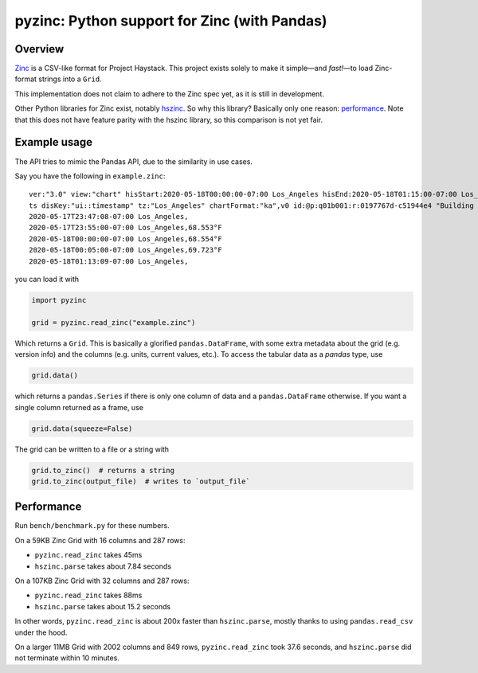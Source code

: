 pyzinc: Python support for Zinc (with Pandas)
=============================================

Overview
--------

`Zinc <https://project-haystack.org/doc/Zinc>`_ is a CSV-like format for
Project Haystack. This project exists solely to make it simple—and *fast!*—to
load Zinc-format strings into a ``Grid``.

This implementation does not claim to adhere to the Zinc spec yet, as it is
still in development.

Other Python libraries for Zinc exist, notably `hszinc
<https://github.com/widesky/hszinc>`_. So why this library? Basically only one
reason: `performance`_. Note that this does not have feature parity with the
hszinc library, so this comparison is not yet fair.

Example usage
-------------

The API tries to mimic the Pandas API, due to the similarity in use cases.

Say you have the following in ``example.zinc``::

  ver:"3.0" view:"chart" hisStart:2020-05-18T00:00:00-07:00 Los_Angeles hisEnd:2020-05-18T01:15:00-07:00 Los_Angeles hisLimit:10000 dis:"Mon 18-May-2020"
  ts disKey:"ui::timestamp" tz:"Los_Angeles" chartFormat:"ka",v0 id:@p:q01b001:r:0197767d-c51944e4 "Building One VAV1-01 Eff Heat SP" navName:"Eff Heat SP" point his siteRef:@p:q01b001:r:8fc116f8-72c5320c "Building One" equipRef:@p:q01b001:r:b78a8dcc-828caa1b "Building One VAV1-01" curVal:65.972°F curStatus:"ok" kind:"Number" unit:"°F" tz:"Los_Angeles" sp temp cur haystackPoint air effective heating
  2020-05-17T23:47:08-07:00 Los_Angeles,
  2020-05-17T23:55:00-07:00 Los_Angeles,68.553°F
  2020-05-18T00:00:00-07:00 Los_Angeles,68.554°F
  2020-05-18T00:05:00-07:00 Los_Angeles,69.723°F
  2020-05-18T01:13:09-07:00 Los_Angeles,

you can load it with

.. code:: python

  import pyzinc

  grid = pyzinc.read_zinc("example.zinc")

Which returns a ``Grid``. This is basically a glorified ``pandas.DataFrame``,
with some extra metadata about the grid (e.g. version info) and the columns
(e.g. units, current values, etc.). To access the tabular data as a `pandas`
type, use

.. code:: python

  grid.data()

which returns a ``pandas.Series`` if there is only one column of data and a
``pandas.DataFrame`` otherwise. If you want a single column returned as a frame, use

.. code:: python

  grid.data(squeeze=False)

The grid can be written to a file or a string with

.. code:: python

  grid.to_zinc()  # returns a string
  grid.to_zinc(output_file)  # writes to `output_file`

Performance
-----------

Run ``bench/benchmark.py`` for these numbers.

On a 59KB Zinc Grid with 16 columns and 287 rows:

* ``pyzinc.read_zinc`` takes 45ms
* ``hszinc.parse`` takes about 7.84 seconds

On a 107KB Zinc Grid with 32 columns and 287 rows:

* ``pyzinc.read_zinc`` takes 88ms
* ``hszinc.parse`` takes about 15.2 seconds

In other words, ``pyzinc.read_zinc`` is about 200x faster than
``hszinc.parse``, mostly thanks to using ``pandas.read_csv`` under the hood.

On a larger 11MB Grid with 2002 columns and 849 rows, ``pyzinc.read_zinc``
took 37.6 seconds, and ``hszinc.parse`` did not terminate within 10 minutes.
